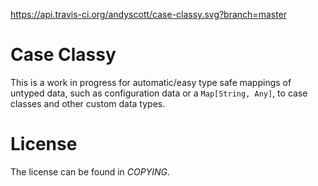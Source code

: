 [[https://api.travis-ci.org/andyscott/case-classy.svg?branch=master]]
* Case Classy

This is a work in progress for automatic/easy type safe mappings of
untyped data, such as configuration data or a ~Map[String, Any]~, to
case classes and other custom data types.

* License
The license can be found in [[COPYING]].
